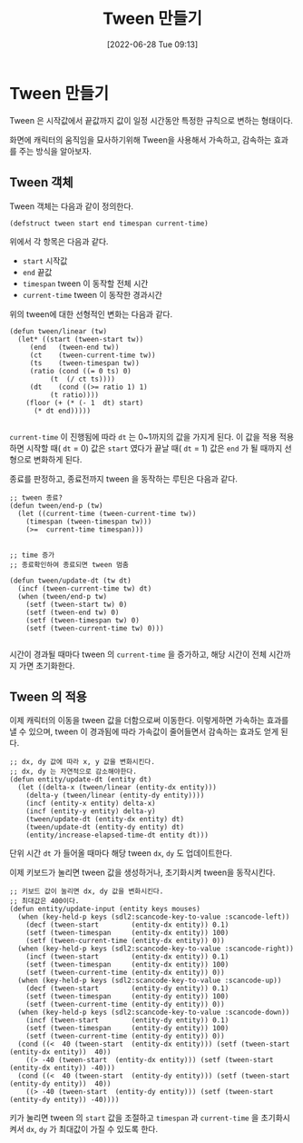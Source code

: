 #+BLOG: myblog
#+POSTID: 944
#+ORG2BLOG:
#+DATE: [2022-06-28 Tue 09:13]
#+OPTIONS: toc:nil num:nil todo:nil pri:nil tags:nil ^:nil
#+CATEGORY: Lisp, SDL
#+TAGS: Lisp
#+DESCRIPTION:
#+TITLE: Tween 만들기

* Tween 만들기

Tween 은 시작값에서 끝값까지 값이 일정 시간동안 특정한 규칙으로 변하는 형태이다.

화면에 캐릭터의 움직임을 묘사하기위해 Tween을 사용해서 가속하고, 감속하는 효과를 주는 방식을 알아보자.

** Tween 객체

Tween 객체는 다음과 같이 정의한다.

#+BEGIN_SRC
  (defstruct tween start end timespan current-time)
#+END_SRC

위에서 각 항목은 다음과 같다.

- =start= 시작값
- =end= 끝값
- =timespan= tween 이 동작할 전체 시간
- =current-time= tween 이 동작한 경과시간


위의 tween에 대한 선형적인 변화는 다음과 같다.

#+BEGIN_SRC
  (defun tween/linear (tw)
    (let* ((start (tween-start tw))
	   (end   (tween-end tw))
	   (ct    (tween-current-time tw))
	   (ts    (tween-timespan tw))
	   (ratio (cond ((= 0 ts) 0)
			(t  (/ ct ts))))
	   (dt    (cond ((>= ratio 1) 1)
			(t ratio))))
      (floor (+ (* (- 1  dt) start)
		(* dt end)))))

#+END_SRC

=current-time= 이 진행됨에 따라 =dt= 는 0~1까지의 값을 가지게 된다. 이
값을 적용 적용하면 시작할 때( =dt= = 0) 값은 =start= 였다가 끝날 때(
=dt= = 1) 값은 =end= 가 될 때까지 선형으로 변화하게 된다.

종료를 판정하고, 종료전까지 tween 을 동작하는 루틴은 다음과 같다.

#+BEGIN_SRC
  ;; tween 종료?
  (defun tween/end-p (tw)
    (let ((current-time (tween-current-time tw))
	  (timespan (tween-timespan tw)))
      (>=  current-time timespan)))


  ;; time 증가
  ;; 종료확인하여 종료되면 tween 멈춤

  (defun tween/update-dt (tw dt)
    (incf (tween-current-time tw) dt)
    (when (tween/end-p tw)
      (setf (tween-start tw) 0)
      (setf (tween-end tw) 0)
      (setf (tween-timespan tw) 0)
      (setf (tween-current-time tw) 0)))
  
#+END_SRC

시간이 경과될 때마다 tween 의 =current-time= 을 증가하고, 해당 시간이
전체 시간까지 가면 초기화한다.

** Tween 의 적용

이제 캐릭터의 이동을 tween 값을 더함으로써 이동한다. 이렇게하면
가속하는 효과를 낼 수 있으며, tween 이 경과됨에 따라 가속값이
줄어들면서 감속하는 효과도 얻게 된다.

#+BEGIN_SRC
  ;; dx, dy 값에 따라 x, y 값을 변화시킨다.
  ;; dx, dy 는 자연적으로 감소해야한다.
  (defun entity/update-dt (entity dt)
    (let ((delta-x (tween/linear (entity-dx entity)))
	  (delta-y (tween/linear (entity-dy entity))))
      (incf (entity-x entity) delta-x)
      (incf (entity-y entity) delta-y)
      (tween/update-dt (entity-dx entity) dt)
      (tween/update-dt (entity-dy entity) dt)
      (entity/increase-elapsed-time-dt entity dt)))
#+END_SRC

단위 시간 =dt= 가 들어올 때마다 해당 tween =dx=, =dy= 도 업데이트한다.

이제 키보드가 눌리면 tween 값을 생성하거나, 초기화시켜 tween을
동작시킨다.


#+BEGIN_SRC
  ;; 키보드 값이 눌리면 dx, dy 값을 변화시킨다.
  ;; 최대값은 400이다.
  (defun entity/update-input (entity keys mouses)
    (when (key-held-p keys (sdl2:scancode-key-to-value :scancode-left))
      (decf (tween-start        (entity-dx entity)) 0.1)
      (setf (tween-timespan     (entity-dx entity)) 100)
      (setf (tween-current-time (entity-dx entity)) 0))
    (when (key-held-p keys (sdl2:scancode-key-to-value :scancode-right))
      (incf (tween-start        (entity-dx entity)) 0.1)
      (setf (tween-timespan     (entity-dx entity)) 100)
      (setf (tween-current-time (entity-dx entity)) 0))
    (when (key-held-p keys (sdl2:scancode-key-to-value :scancode-up))
      (decf (tween-start        (entity-dy entity)) 0.1)
      (setf (tween-timespan     (entity-dy entity)) 100)
      (setf (tween-current-time (entity-dy entity)) 0))
    (when (key-held-p keys (sdl2:scancode-key-to-value :scancode-down))
      (incf (tween-start        (entity-dy entity)) 0.1)
      (setf (tween-timespan     (entity-dy entity)) 100)
      (setf (tween-current-time (entity-dy entity)) 0))
    (cond ((<  40 (tween-start  (entity-dx entity))) (setf (tween-start (entity-dx entity))  40))
	  ((> -40 (tween-start  (entity-dx entity))) (setf (tween-start (entity-dx entity)) -40)))
    (cond ((<  40 (tween-start  (entity-dy entity))) (setf (tween-start (entity-dy entity))  40))
	  ((> -40 (tween-start  (entity-dy entity))) (setf (tween-start (entity-dy entity)) -40))))
#+END_SRC

키가 눌리면 tween 의 =start= 값을 조절하고 =timespan= 과
=current-time= 을 초기화시켜서 =dx=, =dy= 가 최대값이 가질 수 있도록
한다.


